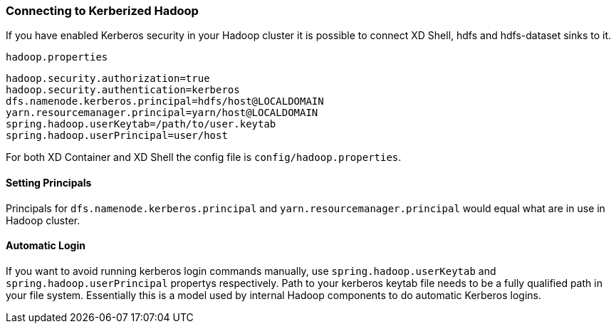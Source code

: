 === Connecting to Kerberized Hadoop

If you have enabled Kerberos security in your Hadoop cluster it is possible to connect XD Shell, hdfs and hdfs-dataset sinks to it.

`hadoop.properties`
[source,text]
----
hadoop.security.authorization=true
hadoop.security.authentication=kerberos
dfs.namenode.kerberos.principal=hdfs/host@LOCALDOMAIN
yarn.resourcemanager.principal=yarn/host@LOCALDOMAIN
spring.hadoop.userKeytab=/path/to/user.keytab
spring.hadoop.userPrincipal=user/host
----

For both XD Container and XD Shell the config file is `config/hadoop.properties`. 

==== Setting Principals
Principals for `dfs.namenode.kerberos.principal` and `yarn.resourcemanager.principal` would equal what are in use in Hadoop cluster. 

==== Automatic Login
If you want to avoid running kerberos login commands manually, use `spring.hadoop.userKeytab` and `spring.hadoop.userPrincipal` propertys respectively. Path to your kerberos keytab file needs to be a fully qualified path in your file system. Essentially this is a model used by internal Hadoop components to do automatic Kerberos logins.

